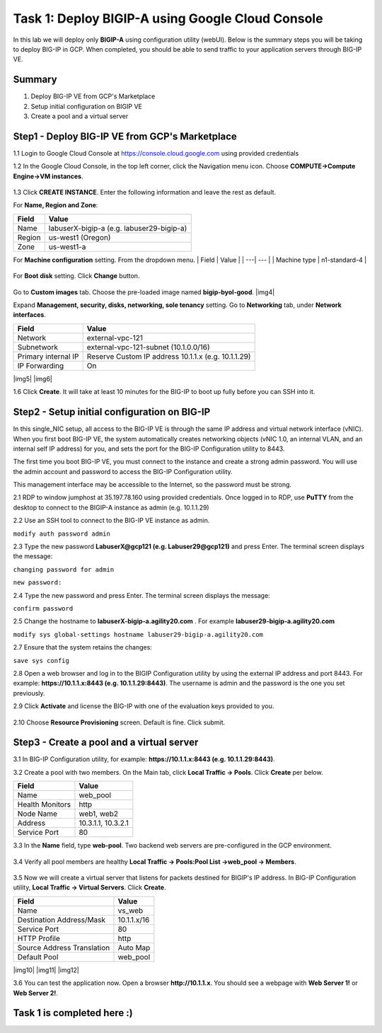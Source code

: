 Task 1: Deploy BIGIP-A using Google Cloud Console
=================================================

In this lab we will deploy only **BIGIP-A** using configuration utility
(webUI). Below is the summary steps you will be taking to deploy BIG-IP
in GCP. When completed, you should be able to send traffic to your
application servers through BIG-IP VE.

Summary
-------

1. Deploy BIG-IP VE from GCP's Marketplace
2. Setup initial configuration on BIGIP VE
3. Create a pool and a virtual server

Step1 - Deploy BIG-IP VE from GCP's Marketplace
-----------------------------------------------

1.1 Login to Google Cloud Console at https://console.cloud.google.com
using provided credentials

1.2 In the Google Cloud Console, in the top left corner, click the
Navigation menu icon. Choose **COMPUTE->Compute Engine->VM instances**.

.. figure:: ./images/task1/menu.png
   :alt: img1

1.3 Click **CREATE INSTANCE**. Enter the following information and leave
the rest as default.

For **Name, Region and Zone**:

+----------+---------------------------------------------+
| Field    | Value                                       |
+==========+=============================================+
| Name     | labuserX-bigip-a (e.g. labuser29-bigip-a)   |
+----------+---------------------------------------------+
| Region   | us-west1 (Oregon)                           |
+----------+---------------------------------------------+
| Zone     | us-west1-a                                  |
+----------+---------------------------------------------+

For **Machine configuration** setting. From the dropdown menu. \| Field
\| Value \| \| ---\| --- \| \| Machine type \| n1-standard-4 \|

.. figure:: ./images/task1/instance1.png
   :alt: img2

For **Boot disk** setting. Click **Change** button.

.. figure:: ./images/task1/instance2.png
   :alt: img3

Go to **Custom images** tab. Choose the pre-loaded image named
**bigip-byol-good**. |img4|

Expand **Management, security, disks, networking, sole tenancy**
setting. Go to **Networking** tab, under **Network interfaces**.

+-----------------------+-------------------------------------------------------+
| Field                 | Value                                                 |
+=======================+=======================================================+
| Network               | external-vpc-121                                      |
+-----------------------+-------------------------------------------------------+
| Subnetwork            | external-vpc-121-subnet (10.1.0.0/16)                 |
+-----------------------+-------------------------------------------------------+
| Primary internal IP   | Reserve Custom IP address 10.1.1.x (e.g. 10.1.1.29)   |
+-----------------------+-------------------------------------------------------+
| IP Forwarding         | On                                                    |
+-----------------------+-------------------------------------------------------+

|img5| |img6|

1.6 Click **Create**. It will take at least 10 minutes for the BIG-IP to boot up fully before you can SSH into it.

Step2 - Setup initial configuration on BIG-IP
---------------------------------------------

In this single\_NIC setup, all access to the BIG-IP VE is through the
same IP address and virtual network interface (vNIC). When you first
boot BIG-IP VE, the system automatically creates networking objects
(vNIC 1.0, an internal VLAN, and an internal self IP address) for you,
and sets the port for the BIG-IP Configuration utility to 8443.

The first time you boot BIG-IP VE, you must connect to the instance and
create a strong admin password. You will use the admin account and
password to access the BIG-IP Configuration utility.

This management interface may be accessible to the Internet, so the
password must be strong.

2.1 RDP to window jumphost at 35.197.78.160 using provided credentials.
Once logged in to RDP, use **PuTTY** from the desktop to connect to the
BIGIP-A instance as admin (e.g. 10.1.1.29)

2.2 Use an SSH tool to connect to the BIG-IP VE instance as admin.

``modify auth password admin``

2.3 Type the new password **LabuserX@gcp121 (e.g. Labuser29@gcp121)**
and press Enter. The terminal screen displays the message:

``changing password for admin``

``new password:``

2.4 Type the new password and press Enter. The terminal screen displays
the message:

``confirm password``

2.5 Change the hostname to **labuserX-bigip-a.agility20.com** . For
example **labuser29-bigip-a.agility20.com**

``modify sys global-settings hostname labuser29-bigip-a.agility20.com``

2.7 Ensure that the system retains the changes:

``save sys config``

2.8 Open a web browser and log in to the BIGIP Configuration utility by
using the external IP address and port 8443. For example:
**https://10.1.1.x:8443 (e.g. 10.1.1.29:8443)**. The username is admin
and the password is the one you set previously.

2.9 Click **Activate** and license the BIG-IP with one of the evaluation
keys provided to you.

.. figure:: ./images/task1/licensing2.png
   :alt: img6

2.10 Choose **Resource Provisioning** screen. Default is fine. Click
submit.

.. figure:: ./images/task1/module-provision1.png
   :alt: img7

Step3 - Create a pool and a virtual server
------------------------------------------

3.1 In BIG-IP Configuration utility, for example:
**https://10.1.1.x:8443 (e.g. 10.1.1.29:8443)**.

3.2 Create a pool with two members. On the Main tab, click **Local
Traffic -> Pools**. Click **Create** per below.

+-------------------+----------------------+
| Field             | Value                |
+===================+======================+
| Name              | web\_pool            |
+-------------------+----------------------+
| Health Monitors   | http                 |
+-------------------+----------------------+
| Node Name         | web1, web2           |
+-------------------+----------------------+
| Address           | 10.3.1.1, 10.3.2.1   |
+-------------------+----------------------+
| Service Port      | 80                   |
+-------------------+----------------------+

3.3 In the **Name** field, type **web-pool**. Two backend web servers
are pre-configured in the GCP environment.

.. figure:: ./images/task1/pool1.png
   :alt: img8

3.4 Verify all pool members are healthy **Local Traffic -> Pools:Pool
List ->web\_pool -> Members**.

.. figure:: ./images/task1/pool2.png
   :alt: img9

3.5 Now we will create a virtual server that listens for packets
destined for BIGIP's IP address. In BIG-IP Configuration utility,
**Local Traffic -> Virtual Servers**. Click **Create**.

+------------------------------+---------------+
| Field                        | Value         |
+==============================+===============+
| Name                         | vs\_web       |
+------------------------------+---------------+
| Destination Address/Mask     | 10.1.1.x/16   |
+------------------------------+---------------+
| Service Port                 | 80            |
+------------------------------+---------------+
| HTTP Profile                 | http          |
+------------------------------+---------------+
| Source Address Translation   | Auto Map      |
+------------------------------+---------------+
| Default Pool                 | web\_pool     |
+------------------------------+---------------+

|img10| |img11| |img12|

3.6 You can test the application now. Open a browser
**http://10.1.1.x**. You should see a webpage with **Web Server 1!** or
**Web Server 2!**.

.. figure:: ./images/task1/verify.png
   :alt: img13

Task 1 is completed here :)
---------------------------

